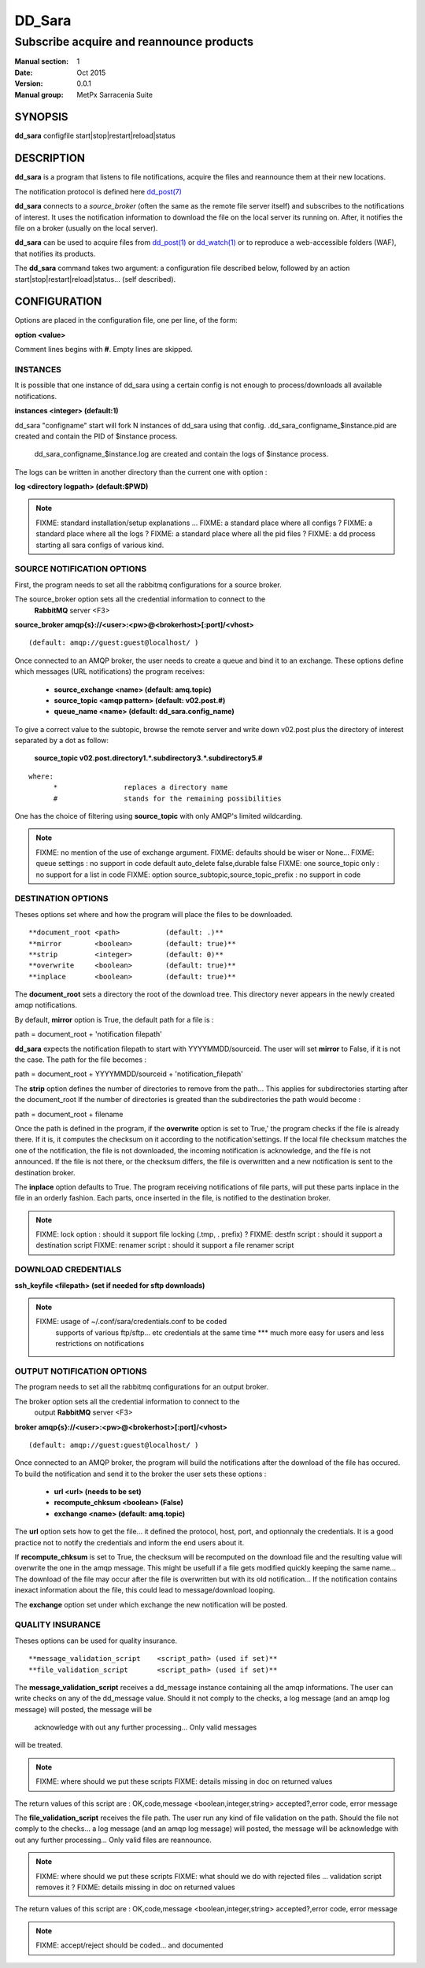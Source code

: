 
=========
 DD_Sara
=========

------------------------------------------------
Subscribe acquire and reannounce products
------------------------------------------------

:Manual section: 1 
:Date: Oct 2015
:Version: 0.0.1
:Manual group: MetPx Sarracenia Suite


SYNOPSIS
========

**dd_sara** configfile start|stop|restart|reload|status

DESCRIPTION
===========

**dd_sara** is a program that listens to file notifications, 
acquire the files and reannounce them at their new locations.

The notification protocol is defined here `dd_post(7) <dd_post.7.html>`_

**dd_sara** connects to a *source_broker* (often the same as the remote file server 
itself) and subscribes to the notifications of interest. It uses the 
notification information to download the file on the local server its running on. 
After, it notifies the file on a broker (usually on the local server).


**dd_sara** can be used to acquire files from `dd_post(1) <dd_post.1.html>`_
or `dd_watch(1) <dd_watch.1.html>`_  or to reproduce a web-accessible folders (WAF),
that notifies its products.

The **dd_sara** command takes two argument: a configuration file described below,
followed by an action start|stop|restart|reload|status... (self described).

CONFIGURATION
=============

Options are placed in the configuration file, one per line, of the form: 

**option <value>** 

Comment lines begins with **#**. 
Empty lines are skipped.


INSTANCES
---------

It is possible that one instance of dd_sara using a certain config
is not enough to process/downloads all available notifications.

**instances      <integer>     (default:1)**

dd_sara "configname" start   will fork  N instances of dd_sara using that config.
.dd_sara_configname_$instance.pid  are created and contain the PID  of $instance process.
 dd_sara_configname_$instance.log  are created and contain the logs of $instance process.

The logs can be written in another directory than the current one with option :

**log            <directory logpath>  (default:$PWD)**


.. NOTE:: 
  FIXME: standard installation/setup explanations ...
  FIXME: a standard place where all configs ?
  FIXME: a standard place where all the logs ?
  FIXME: a standard place where all the pid files ?
  FIXME: a dd process starting all sara configs of various kind.



SOURCE NOTIFICATION OPTIONS
---------------------------

First, the program needs to set all the rabbitmq configurations for a source broker.

The source_broker option sets all the credential information to connect to the
  **RabbitMQ** server <F3> 

**source_broker amqp{s}://<user>:<pw>@<brokerhost>[:port]/<vhost>**

::

      (default: amqp://guest:guest@localhost/ ) 


Once connected to an AMQP broker, the user needs to create a queue and bind it
to an exchange.  These options define which messages (URL notifications) the program receives:

 - **source_exchange      <name>         (default: amq.topic)** 
 - **source_topic         <amqp pattern> (default: v02.post.#)**
 - **queue_name           <name>         (default: dd_sara.config_name)** 

To give a correct value to the subtopic, browse the remote server and
write down v02.post plus the directory of interest separated by a dot
as follow:

 **source_topic  v02.post.directory1.*.subdirectory3.*.subdirectory5.#** 

::

 where:  
       *                replaces a directory name 
       #                stands for the remaining possibilities

One has the choice of filtering using  **source_topic**  with only AMQP's limited 
wildcarding. 

.. NOTE:: 
  FIXME: no mention of the use of exchange argument.
  FIXME: defaults should be wiser or None...
  FIXME: queue settings : no support in code default auto_delete false,durable false
  FIXME: one source_topic only : no support for a list in code
  FIXME: option source_subtopic,source_topic_prefix : no support in code


DESTINATION OPTIONS
-------------------

Theses options set where and how the program will place the files to be downloaded.

::

**document_root <path>           (default: .)** 
**mirror        <boolean>        (default: true)** 
**strip         <integer>        (default: 0)** 
**overwrite     <boolean>        (default: true)** 
**inplace       <boolean>        (default: true)** 

The **document_root** sets a directory the root of the download tree.
This directory never appears in the newly created amqp notifications.

By default, **mirror** option is True, the default path for a file is :

path = document_root + 'notification filepath'

**dd_sara** expects the notification filepath to start with YYYYMMDD/sourceid.
The user will set **mirror** to False, if it is not the case. The path
for the file becomes :

path = document_root + YYYYMMDD/sourceid + 'notification_filepath'

The **strip** option defines the number of directories to remove
from the path... This applies for subdirectories starting after the document_root
If the number of directories is greated than the subdirectories the path would
become :

path = document_root + filename


Once the path is defined in the program, if the **overwrite** option is set to True,'
the program checks if the file is already there. If it is, it computes the checksum
on it according to the notification'settings. If the local file checksum matches the
one of the notification, the file is not downloaded, the incoming notification is 
acknowledge, and the file is not announced. If the file is not there, or the checksum
differs, the file is overwritten and a new notification is sent to the destination broker.

The **inplace** option defaults to True. The program receiving notifications of file 
parts, will put these parts inplace in the file in an orderly fashion. Each parts,
once inserted in the file, is notified to the destination broker.


.. NOTE:: 
  FIXME: lock option    : should it support file locking (.tmp, . prefix) ?
  FIXME: destfn script  : should it support a destination script
  FIXME: renamer script : should it support a file renamer script


DOWNLOAD CREDENTIALS 
--------------------

**ssh_keyfile  <filepath> (set if needed for sftp downloads)** 

.. NOTE::
  FIXME: usage of ~/.conf/sara/credentials.conf to be coded
         supports of various ftp/sftp... etc credentials at the same time
         *** much more easy for users and less restrictions on notifications


OUTPUT NOTIFICATION OPTIONS
---------------------------

The program needs to set all the rabbitmq configurations for an output broker.

The broker option sets all the credential information to connect to the
  output **RabbitMQ** server <F3> 

**broker amqp{s}://<user>:<pw>@<brokerhost>[:port]/<vhost>**

::

      (default: amqp://guest:guest@localhost/ ) 

Once connected to an AMQP broker, the program will build the notifications after
the download of the file has occured. To build the notification and send it to
the broker the user sets these options :

 - **url               <url>          (needs to be set)**
 - **recompute_chksum  <boolean>      (False)** 
 - **exchange          <name>         (default: amq.topic)** 

The **url** option sets how to get the file... it defined the protocol,
host, port, and optionnaly the credentials. It is a good practice not to 
notify the credentials and  inform the end users about it.

If **recompute_chksum** is set to True, the checksum will be recomputed
on the download file and the resulting value will overwrite the one in the
amqp message.  This might be usefull if a file gets modified quickly keeping
the same name... The download of the file may occur after the file is overwritten
but with its old notification... If the notification contains inexact information
about the file, this could lead to message/download looping.

The **exchange** option set under which exchange the new notification will be posted.


QUALITY INSURANCE
-----------------

Theses options can be used for quality insurance.

::

**message_validation_script    <script_path> (used if set)** 
**file_validation_script       <script_path> (used if set)** 

The  **message_validation_script**  receives a dd_message instance
containing all the amqp informations. The user can write checks on
any of the dd_message value.  Should it not comply to the checks,
a log message (and an amqp log message) will posted, the message will be
 acknowledge with out any further processing...  Only valid messages
will be treated. 

.. NOTE:: 
  FIXME: where should we put these scripts
  FIXME: details missing in doc on returned values
The return values of this script are :
OK,code,message    <boolean,integer,string>   accepted?,error code, error message


The  **file_validation_script**  receives the file path.
The user run any kind of file validation on the path.
Should the file not comply to the checks... 
a log message (and an amqp log message) will posted,
the message will be acknowledge with out any further processing... 
Only valid files are reannounce.

.. NOTE:: 
  FIXME: where should we put these scripts
  FIXME: what should we do with rejected files ... validation script removes it ?
  FIXME: details missing in doc on returned values
The return values of this script are :
OK,code,message    <boolean,integer,string>   accepted?,error code, error message



.. NOTE:: 
  FIXME: accept/reject should be coded... and documented
